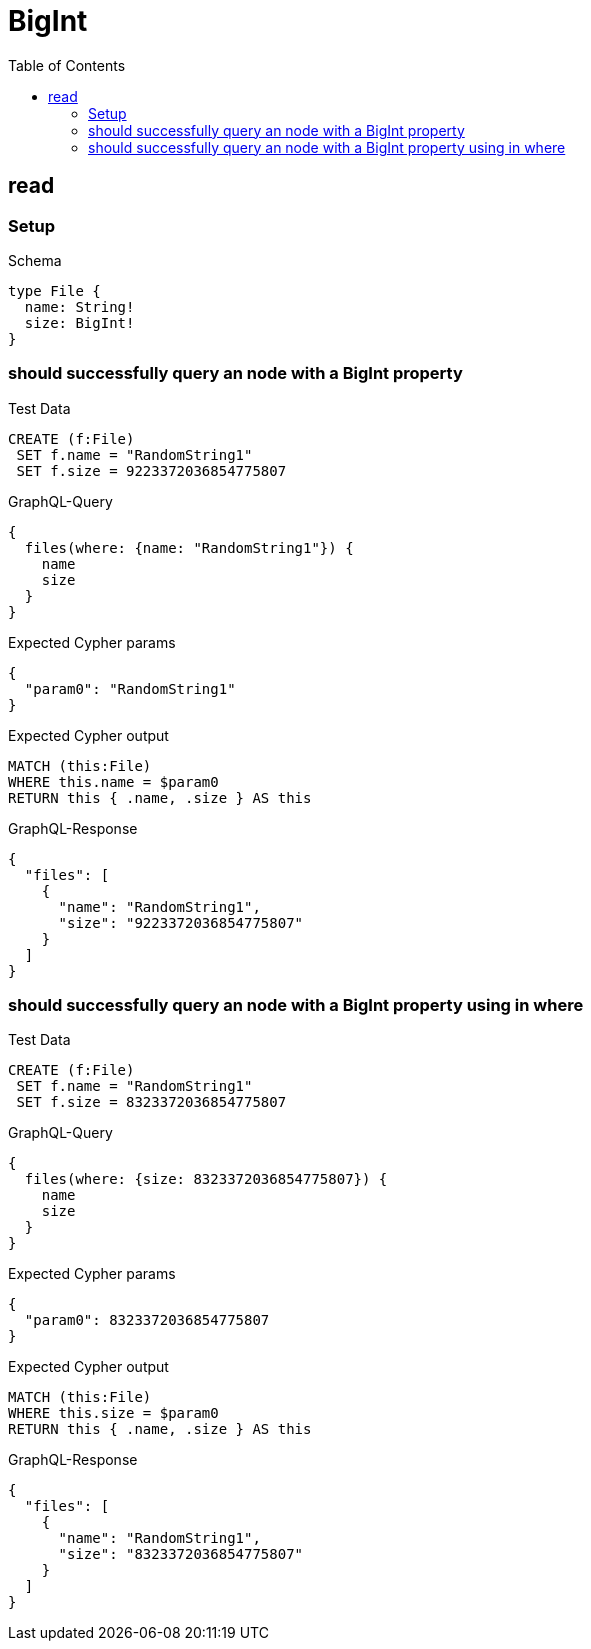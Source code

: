 // This file was generated by the Test-Case extractor of neo4j-graphql
:toc:
:toclevels: 42

= BigInt

== read

=== Setup

.Schema
[source,graphql,schema=true]
----
type File {
  name: String!
  size: BigInt!
}
----

=== should successfully query an node with a BigInt property

.Test Data
[source,cypher,test-data=true]
----
CREATE (f:File)
 SET f.name = "RandomString1"
 SET f.size = 9223372036854775807
----

.GraphQL-Query
[source,graphql,request=true]
----
{
  files(where: {name: "RandomString1"}) {
    name
    size
  }
}
----

.Expected Cypher params
[source,json]
----
{
  "param0": "RandomString1"
}
----

.Expected Cypher output
[source,cypher]
----
MATCH (this:File)
WHERE this.name = $param0
RETURN this { .name, .size } AS this
----

.GraphQL-Response
[source,json,response=true]
----
{
  "files": [
    {
      "name": "RandomString1",
      "size": "9223372036854775807"
    }
  ]
}
----

=== should successfully query an node with a BigInt property using in where

.Test Data
[source,cypher,test-data=true]
----
CREATE (f:File)
 SET f.name = "RandomString1"
 SET f.size = 8323372036854775807
----

.GraphQL-Query
[source,graphql,request=true]
----
{
  files(where: {size: 8323372036854775807}) {
    name
    size
  }
}
----

.Expected Cypher params
[source,json]
----
{
  "param0": 8323372036854775807
}
----

.Expected Cypher output
[source,cypher]
----
MATCH (this:File)
WHERE this.size = $param0
RETURN this { .name, .size } AS this
----

.GraphQL-Response
[source,json,response=true]
----
{
  "files": [
    {
      "name": "RandomString1",
      "size": "8323372036854775807"
    }
  ]
}
----
